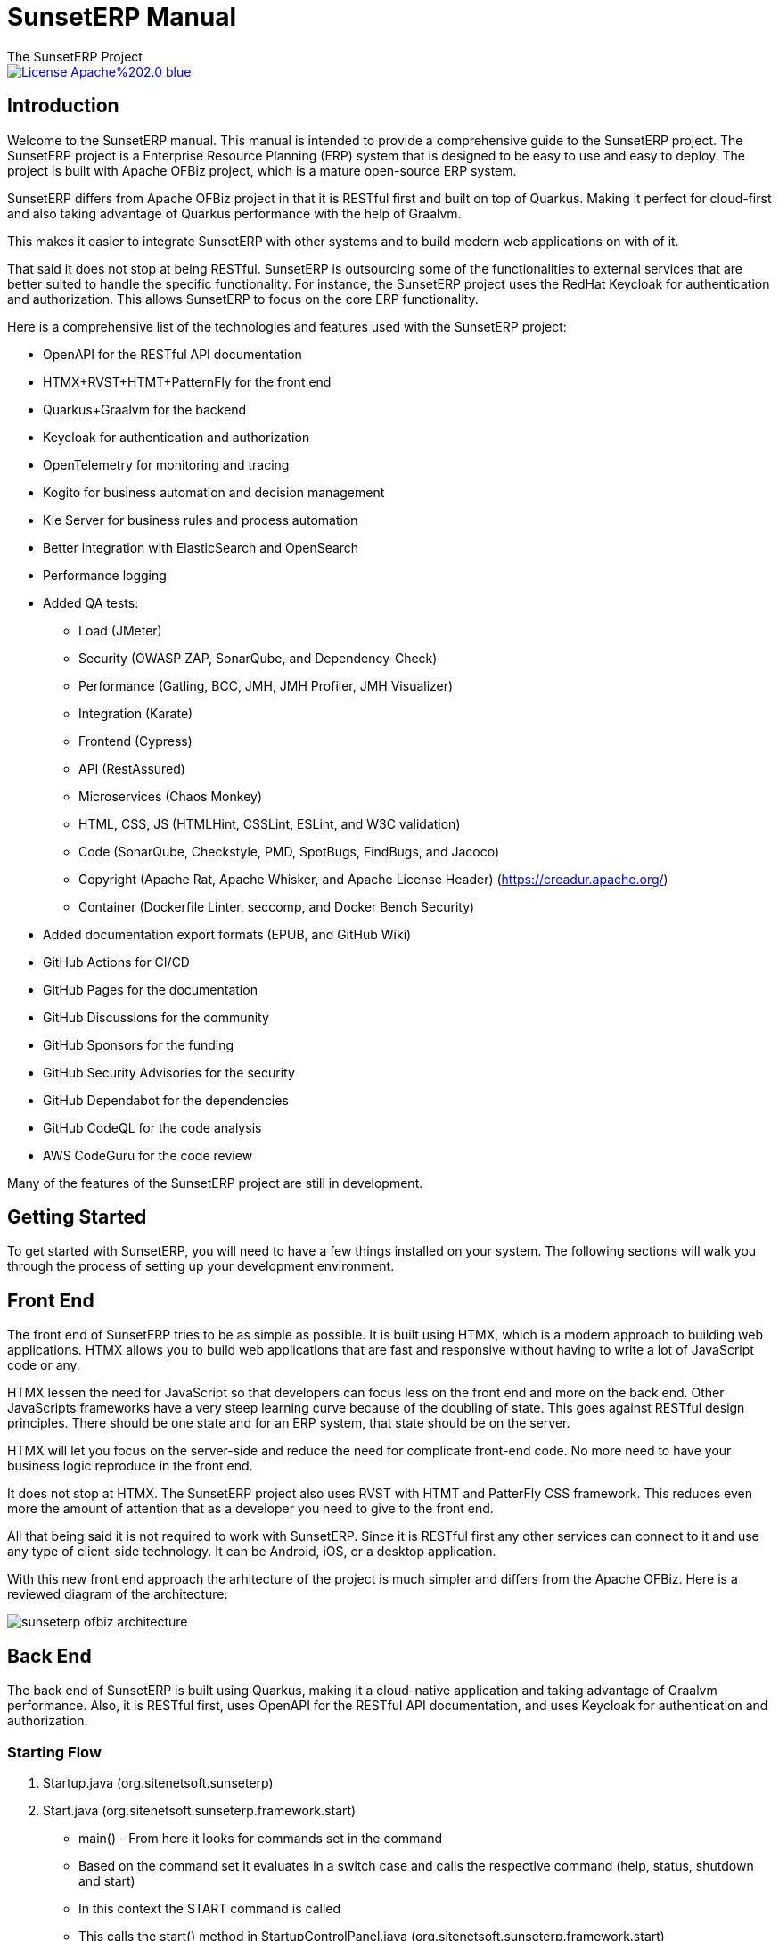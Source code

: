 ////
Licensed to the Apache Software Foundation (ASF) under one
or more contributor license agreements.  See the NOTICE file
distributed with this work for additional information
regarding copyright ownership.  The ASF licenses this file
to you under the Apache License, Version 2.0 (the
"License"); you may not use this file except in compliance
with the License.  You may obtain a copy of the License at

http://www.apache.org/licenses/LICENSE-2.0

Unless required by applicable law or agreed to in writing,
software distributed under the License is distributed on an
"AS IS" BASIS, WITHOUT WARRANTIES OR CONDITIONS OF ANY
KIND, either express or implied.  See the License for the
specific language governing permissions and limitations
under the License.
////
= SunsetERP Manual
The SunsetERP Project
:imagesdir: ./docs/asciidoc/images/
ifdef::backend-pdf[]
:title-logo-image: image::SunsetERP-logo.png[SunsetERP Logo, pdfwidth=4.25in, align=center]
:source-highlighter: rouge
endif::[]

image::https://img.shields.io/badge/License-Apache%202.0-blue.svg[link="http://www.apache.org/licenses/LICENSE-2.0"]

== Introduction

Welcome to the SunsetERP manual. This manual is intended to provide a comprehensive guide to the SunsetERP project. The
SunsetERP project is a Enterprise Resource Planning (ERP) system that is designed to be easy to use and easy
to deploy. The project is built with Apache OFBiz project, which is a mature open-source ERP system.

SunsetERP differs from Apache OFBiz project in that it is RESTful first and built on top of Quarkus. Making it perfect
for cloud-first and also taking advantage of Quarkus performance with the help of Graalvm.

This makes it easier to integrate SunsetERP with other systems and to build modern web applications on with of it.

That said it does not stop at being RESTful. SunsetERP is outsourcing some of the functionalities to external services that
are better suited to handle the specific functionality. For instance, the SunsetERP project uses the RedHat Keycloak for
authentication and authorization. This allows SunsetERP to focus on the core ERP functionality.

Here is a comprehensive list of the technologies and features used with the SunsetERP project:

* OpenAPI for the RESTful API documentation
* HTMX+RVST+HTMT+PatternFly for the front end
* Quarkus+Graalvm for the backend
* Keycloak for authentication and authorization
* OpenTelemetry for monitoring and tracing
* Kogito for business automation and decision management
* Kie Server for business rules and process automation
* Better integration with ElasticSearch and OpenSearch
* Performance logging
* Added QA tests:
** Load (JMeter)
** Security (OWASP ZAP, SonarQube, and Dependency-Check)
** Performance (Gatling, BCC, JMH, JMH Profiler, JMH Visualizer)
** Integration (Karate)
** Frontend (Cypress)
** API (RestAssured)
** Microservices (Chaos Monkey)
** HTML, CSS, JS (HTMLHint, CSSLint, ESLint, and W3C validation)
** Code (SonarQube, Checkstyle, PMD, SpotBugs, FindBugs, and Jacoco)
** Copyright (Apache Rat, Apache Whisker, and Apache License Header) (https://creadur.apache.org/)
** Container (Dockerfile Linter, seccomp, and Docker Bench Security)
* Added documentation export formats (EPUB, and GitHub Wiki)
* GitHub Actions for CI/CD
* GitHub Pages for the documentation
* GitHub Discussions for the community
* GitHub Sponsors for the funding
* GitHub Security Advisories for the security
* GitHub Dependabot for the dependencies
* GitHub CodeQL for the code analysis
* AWS CodeGuru for the code review

Many of the features of the SunsetERP project are still in development.

== Getting Started

To get started with SunsetERP, you will need to have a few things installed on your system. The following sections will
walk you through the process of setting up your development environment.

== Front End

The front end of SunsetERP tries to be as simple as possible. It is built using HTMX, which is a modern approach to
building web applications. HTMX allows you to build web applications that are fast and responsive without having to write
a lot of JavaScript code or any.

HTMX lessen the need for JavaScript so that developers can focus less on the front end and more on the back end. Other
JavaScripts frameworks have a very steep learning curve because of the doubling of state. This goes against RESTful design
principles. There should be one state and for an ERP system, that state should be on the server.

HTMX will let you focus on the server-side and reduce the need for complicate front-end code. No more need to have your
business logic reproduce in the front end.

It does not stop at HTMX. The SunsetERP project also uses RVST with HTMT and PatterFly CSS framework. This reduces even
more the amount of attention that as a developer you need to give to the front end.

All that being said it is not required to work with SunsetERP. Since it is RESTful first any other services can connect to
it and use any type of client-side technology. It can be Android, iOS, or a desktop application.

With this new front end approach the arhitecture of the project is much simpler and differs from the Apache OFBiz. Here
is a reviewed diagram of the architecture:

image::sunseterp-ofbiz-architecture.png[]

== Back End

The back end of SunsetERP is built using Quarkus, making it a cloud-native application and taking advantage of Graalvm
performance. Also, it is RESTful first, uses OpenAPI for the RESTful API documentation, and uses Keycloak for
authentication and authorization.

=== Starting Flow

1. Startup.java (org.sitenetsoft.sunseterp)
2. Start.java (org.sitenetsoft.sunseterp.framework.start)
  - main() - From here it looks for commands set in the command
  - Based on the command set it evaluates in a switch case and calls the respective command (help, status, shutdown and start)
  - In this context the START command is called
  - This calls the start() method in StartupControlPanel.java (org.sitenetsoft.sunseterp.framework.start)
3. StartupControlPanel.java (org.sitenetsoft.sunseterp.framework.start)
    - start() - calls
    - Note: so far the code is the same as OFBiz
    - TODO: some code might need to be changed or removed
    - loadContainers() - This method loads the containers
    - loader.load(config, ofbizCommands); - This method loads the configuration and the commands
4. ContainerLoader.java (org.sitenetsoft.sunseterp.framework.base.container)
    - load() - This method loads the containers
5. ComponentContainer.java (org.sitenetsoft.sunseterp.framework.base.container)
    - init() - This method loads the components
    - The init() calls another init() method in the ComponentContainer.java
    -

==== Simplify Starting Flow
Quarkus -> OFBiz loads the components (resources files) -> OFBiz loads the containers

Components in the context of OFBiz seem to be configuration files that are loaded.

The containers can then respond to the passed commands and configuration files (components) that were loaded.

Containers are listed in the resources ofbiz-component.xml file. The element <container> is used to define a container.

There are different types of loaders for the containers:
- main -
- rmi -
- test -
- load-data -
- main,rmi,load-data,test - Can be multiple loaders

Here is a comprehensive list of the containers used in the OFBiz framework:
- org.sitenetsoft.sunseterp.framework.base.container.AdminServerContainer (resources/org/sitenetsoft/sunseterp/framework/base/ofbiz-component.xml)
- org.sitenetsoft.sunseterp.framework.base.container.ComponentContainer (not in a ofbiz-component.xml file)
  - TODO: Is it even been loaded
- org.sitenetsoft.sunseterp.framework.base.container.NamingServiceContainer (resources/org/sitenetsoft/sunseterp/framework/base/ofbiz-component.xml)
  - TODO: What is it for?
- org.sitenetsoft.sunseterp.framework.catalina.container.CatalinaContainer (resources/org/sitenetsoft/sunseterp/framework/catalina/ofbiz-component.xml)
- org.sitenetsoft.sunseterp.framework.entity.DelegatorContainer (resources/org/sitenetsoft/sunseterp/framework/entity/ofbiz-component.xml)
- org.sitenetsoft.sunseterp.framework.entityext.data.EntityDataLoadContainer (resources/org/sitenetsoft/sunseterp/framework/entityext/ofbiz-component.xml)
  - Handles the loading of data when the command is sent
- org.sitenetsoft.sunseterp.framework.service.ServiceContainer (resources/org/sitenetsoft/sunseterp/framework/service/ofbiz-component.xml)
- org.sitenetsoft.sunseterp.framework.service.rmi.RmiServiceContainer (resources/org/sitenetsoft/sunseterp/framework/service/ofbiz-component.xml)
  - TODO: Does not seem to be causing errors when maybe it should
  - TODO: What is it for?
  - TODO: Refactoring needed
- org.sitenetsoft.sunseterp.framework.testtools.TestRunContainer (resources/org/sitenetsoft/sunseterp/framework/testtools/ofbiz-component.xml)

Flow diagram of the SunsetERP project:

==== Components

Seemed to be the configuration files that are loaded.

==== Containers

Containers are the classes that are loaded based on the configuration files (componends). They can respond to the passed
commands and/or configuration files (components) that were loaded.

==== Services

Services in OFBiz are the classes that are loaded based on the configuration files (componends). They are often used by
the controller.xml file.

Services in OFBiz have simple configuration files in XML format. From there it can invoke some Java code (TODO: maybe Groovy)
it also can interact with the database via the entity engine. This permits to limit the amount of code required and make
it easier for a low skilled developer to work with the project. It can also be claimed that it low-code.

==== Entities

==== Entity Ext

==== Controller.xml

More often than not the Controller.xml calls a service or services.

It can also configure what is supposed to return to the user in the advent of an error or success.

Again, like services XML configuration files it is simple and easy to understand. It is also low-code.

==== web.xml

Originally the web.xml was used to configure the web application for the servlet container. Since Quarkus does not use
servlet containers the way web.xml is used is different. Some of the

== QA Tests

== Observability

For observability, the SunsetERP project uses OpenTelemetry for monitoring and tracing. This allows you to monitor the
performance of your application and track down any issues that may arise.

=== Centralized Logging

- Fluentd (https://www.fluentd.org/)
- Logstash (https://www.elastic.co/logstash)
- Apache Flume (https://flume.apache.org/)

=== Metrics and dashboards

- Prometheus (https://prometheus.io/)
- InfluxDB (https://www.influxdata.com/) - review
- OpenTSDB (http://opentsdb.net/) - review
- Graphite (https://graphiteapp.org/)
- StatsD (https://github.com/statsd/statsd)
- Grafana (https://grafana.com/)

=== Tracing and analysis

- Jaeger (https://www.jaegertracing.io/)
- Zipkin (https://zipkin.io/)
- OpenTracing (https://opentracing.io/)
- OpenCensus (https://opencensus.io/)

=== Process mining

- ProM (https://www.promtools.org/)
- Disco (https://fluxicon.com/disco/)
- Celonis (https://www.celonis.com/)
- Minit (https://www.minit.io/)
- QPR ProcessAnalyzer (https://www.qpr.com/products/qpr-processanalyzer)

=== Business process management
